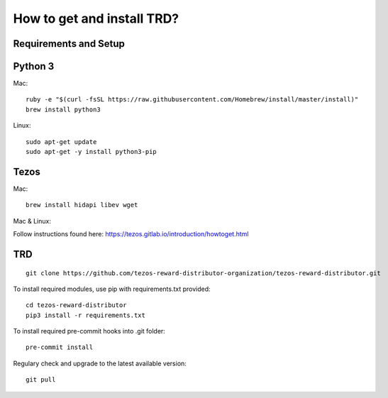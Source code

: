 How to get and install TRD?
=====================================================

Requirements and Setup
------------------------


Python 3
-----------

Mac: 

::

    ruby -e "$(curl -fsSL https://raw.githubusercontent.com/Homebrew/install/master/install)"
    brew install python3

Linux:

::

    sudo apt-get update
    sudo apt-get -y install python3-pip

Tezos
-----------

Mac: 

::

    brew install hidapi libev wget

Mac & Linux:

Follow instructions found here: https://tezos.gitlab.io/introduction/howtoget.html

TRD
-----------

::

    git clone https://github.com/tezos-reward-distributor-organization/tezos-reward-distributor.git

To install required modules, use pip with requirements.txt provided:

::

    cd tezos-reward-distributor
    pip3 install -r requirements.txt

To install required pre-commit hooks into .git folder:

::

    pre-commit install

Regulary check and upgrade to the latest available version:

::

    git pull
